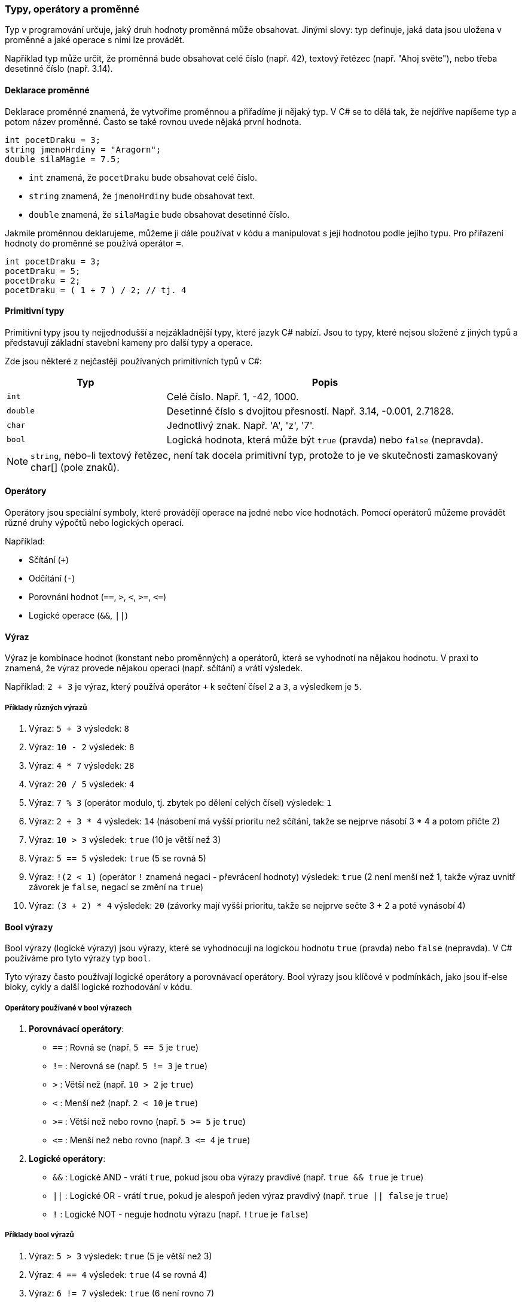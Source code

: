 === Typy, operátory a proměnné

Typ v programování určuje, jaký druh hodnoty proměnná může obsahovat. Jinými slovy: typ definuje, jaká data jsou uložena v proměnné a jaké operace s nimi lze provádět.

Například typ může určit, že proměnná bude obsahovat celé číslo (např. 42), textový řetězec (např. "Ahoj světe"), nebo třeba desetinné číslo (např. 3.14).

==== Deklarace proměnné

Deklarace proměnné znamená, že vytvoříme proměnnou a přiřadíme jí nějaký typ. V C# se to dělá tak, že nejdříve napíšeme typ a potom název proměnné. Často se také rovnou uvede nějaká první hodnota.

[code,csharp]
----
int pocetDraku = 3;
string jmenoHrdiny = "Aragorn";
double silaMagie = 7.5;
----

* `int` znamená, že `pocetDraku` bude obsahovat celé číslo.
* `string` znamená, že `jmenoHrdiny` bude obsahovat text.
* `double` znamená, že `silaMagie` bude obsahovat desetinné číslo.

Jakmile proměnnou deklarujeme, můžeme ji dále používat v kódu a manipulovat s její hodnotou podle jejího typu.
Pro přiřazení hodnoty do proměnné se používá operátor `=`.

[code,csharp]
----
int pocetDraku = 3;
pocetDraku = 5;
pocetDraku = 2;
pocetDraku = ( 1 + 7 ) / 2; // tj. 4
----

==== Primitivní typy
Primitivní typy jsou ty nejjednodušší a nejzákladnější typy, které jazyk C# nabízí. Jsou to typy, které nejsou složené z jiných typů a představují základní stavební kameny pro další typy a operace.

Zde jsou některé z nejčastěji používaných primitivních typů v C#:

[cols="1,2"]
|===
| Typ | Popis

| `int`
| Celé číslo. Např. 1, -42, 1000.

| `double`
| Desetinné číslo s dvojitou přesností. Např. 3.14, -0.001, 2.71828.

| `char`
| Jednotlivý znak. Např. 'A', 'z', '7'.

| `bool`
| Logická hodnota, která může být `true` (pravda) nebo `false` (nepravda).

|===

[NOTE]
`string`, nebo-li textový řetězec, není tak docela primitivní typ, protože to je ve skutečnosti zamaskovaný char[] (pole znaků).

==== Operátory

Operátory jsou speciální symboly, které provádějí operace na jedné nebo více hodnotách. Pomocí operátorů můžeme provádět různé druhy výpočtů nebo logických operací.

Například:

* Sčítání (`+`)
* Odčítání (`-`)
* Porovnání hodnot (`==`, `>`, `<`, `>=`, `\<=`)
* Logické operace (`&&`, `||`)

==== Výraz

Výraz je kombinace hodnot (konstant nebo proměnných) a operátorů, která se vyhodnotí na nějakou hodnotu. V praxi to znamená, že výraz provede nějakou operaci (např. sčítání) a vrátí výsledek.

Například: `2 + 3` je výraz, který používá operátor `+` k sečtení čísel `2` a `3`, a výsledkem je `5`.

===== Příklady různých výrazů

1. Výraz: `5 + 3` výsledek: `8`

2. Výraz: `10 - 2` výsledek: `8`

3. Výraz: `4 * 7` výsledek: `28`

4. Výraz: `20 / 5` výsledek: `4`

5. Výraz: `7 % 3` (operátor modulo, tj. zbytek po dělení celých čísel) výsledek: `1`

6. Výraz: `2 + 3 * 4` výsledek: `14` (násobení má vyšší prioritu než sčítání, takže se nejprve násobí 3 * 4 a potom přičte 2)

7. Výraz: `10 > 3` výsledek: `true` (10 je větší než 3)

8. Výraz: `5 == 5` výsledek: `true` (5 se rovná 5)

9. Výraz: `!(2 < 1)` (operátor `!` znamená negaci - převrácení hodnoty) výsledek: `true` (2 není menší než 1, takže výraz uvnitř závorek je `false`, negací se změní na `true`)

10. Výraz: `(3 + 2) * 4` výsledek: `20` (závorky mají vyšší prioritu, takže se nejprve sečte 3 + 2 a poté vynásobí 4)

==== Bool výrazy
Bool výrazy (logické výrazy) jsou výrazy, které se vyhodnocují na logickou hodnotu `true` (pravda) nebo `false` (nepravda). V C# používáme pro tyto výrazy typ `bool`.

Tyto výrazy často používají logické operátory a porovnávací operátory. Bool výrazy jsou klíčové v podmínkách, jako jsou if-else bloky, cykly a další logické rozhodování v kódu.

===== Operátory používané v bool výrazech

1. **Porovnávací operátory**:
* `==` : Rovná se (např. `5 == 5` je `true`)
* `!=` : Nerovná se (např. `5 != 3` je `true`)
* `>`  : Větší než (např. `10 > 2` je `true`)
* `<`  : Menší než (např. `2 < 10` je `true`)
* `>=` : Větší než nebo rovno (např. `5 >= 5` je `true`)
* `\<=` : Menší než nebo rovno (např. `3 \<= 4` je `true`)

2. **Logické operátory**:
* `&&` : Logické AND - vrátí `true`, pokud jsou oba výrazy pravdivé (např. `true && true` je `true`)
* `||` : Logické OR - vrátí `true`, pokud je alespoň jeden výraz pravdivý (např. `true || false` je `true`)
* `!`  : Logické NOT - neguje hodnotu výrazu (např. `!true` je `false`)

===== Příklady bool výrazů

1. Výraz: `5 > 3` výsledek: `true` (5 je větší než 3)

2. Výraz: `4 == 4` výsledek: `true` (4 se rovná 4)

3. Výraz: `6 != 7` výsledek: `true` (6 není rovno 7)

4. Výraz: `!(2 > 3)` výsledek: `true` (2 není větší než 3, takže uvnitř závorky je `false`, a negace `!` změní na `true`)

5. Výraz: `true && false` výsledek: `false` (oba výrazy musí být `true`, aby byl výsledek `true`)

6. Výraz: `true || false` výsledek: `true` (stačí, že jeden z výrazů je `true`)

Bool výrazy jsou důležité pro rozhodování v programu, protože nám umožňují kontrolovat, zda určité podmínky platí, a podle toho řídit tok programu.

Ve výrazech (nejen bool, ale i ve výpočtech apod.) můžeme samozřejmě pracovat i s proměnnými, nejen s pevnými hodnotami.

[code,csharp]
----
int vekHrdiny = 25;
bool jeKouzloAktivni = false;
string jmenoHrdiny = "Aragorn";
----

Bool výrazy s proměnnými:

[code,csharp]
----
bool jeDospely = vekHrdiny >= 18;
----

* Výraz: `vekHrdiny >= 18` výsledek: `true` (25 je větší nebo rovno 18, takže `jeDospely` bude `true`)

[code,csharp]
----
bool muzePouzitKouzlo = jeKouzloAktivni == true;
----

* Výraz: `jeKouzloAktivni == true` výsledek: `false` (hodnota `jeKouzloAktivni` je `false`, takže `muzePouzitKouzlo` bude `false`)

Je to ovšem totéž, jako kdybychom napsali:

[code,csharp]
----
bool muzePouzitKouzlo = jeKouzloAktivni;
----

Můžeme pracovat se string proměnnou:

[code,csharp]
----
bool jeSpravneJmeno = jmenoHrdiny == "Aragorn";
----

* Výraz: `jmenoHrdiny == "Aragorn"` výsledek: `true` (hodnota proměnné `jmenoHrdiny` je `"Aragorn"`, takže `jeSpravneJmeno` bude `true`)

[code,csharp]
----
bool jeDospelyAKouzloAktivni = jeDospely && jeKouzloAktivni;
----

* Výraz: `jeDospely && jeKouzloAktivni` výsledek: `false` (výraz `jeDospely` je `true`, ale `jeKouzloAktivni` je `false`, takže celý výraz bude `false`)

[code,csharp]
----
bool maSpravneJmenoNeboJeDospely = jeSpravneJmeno || jeDospely;
----

* Výraz: `jeSpravneJmeno || jeDospely` výsledek: `true` (alespoň jeden z výrazů `jeSpravneJmeno` nebo `jeDospely` je `true`, takže celý výraz bude `true`)

Když pracujeme s proměnnými v bool výrazech, hodnota výrazu závisí na hodnotách těchto proměnných. Kombinací proměnných a operátorů můžeme vytvářet složitější logické podmínky a rozhodovat se podle nich, co v programu dělat dál.

Někdy může být bool výraz velmi složitý. Vyplatí se ho rozebrat na menší kousky, ty si uložit do proměnných a z nich pak složit výsledek.

=== Funkce

Funkce (někdy se jim říká metody) jsou základní stavební kameny programování. Umožňují nám zabalit určitý kus kódu, který plní konkrétní úkol, do jednoho bloku. Tento blok pak můžeme opakovaně používat v programu, což zjednodušuje a zpřehledňuje náš kód.

==== Definice funkce

Definice funkce je místo v kódu, kde specifikujeme, co funkce dělá (resp. co BUDE dělat, až ji někdo zavolá). Obsahuje:

1. Název funkce (pomocí kterého ji budeme volat).
2. Parametry (volitelně) - hodnoty, které můžeme funkci předat
3. Návratový typ (jaký druh hodnoty funkce vrací).
4. Tělo funkce - blok kódu, který se provede, když funkci zavoláme.

Příklad jednoduché funkce:

[code,csharp]
----
int SectiCisla(int a, int b)
{
    int vysledek = a + b;
    return vysledek;
}
----

* `int` před názvem funkce `SectiCisla` je návratový typ, což znamená, že funkce vrací celé číslo (`int`).
* `int a, int b` jsou parametry funkce, což jsou hodnoty, které funkci předáme.
* `return vysledek;` je příkaz, který ukončí funkci a vrátí hodnotu `vysledek` zpět tam, odkud byla funkce zavolána.

===== Rozdíl mezi definicí a zavoláním funkce

* **Definice funkce** je to, co jsme právě napsali výše - specifikujeme, co funkce udělá až ji zavoláme, jaké má parametry a co vrací.
* **Zavolání funkce** je to, když někde v programu tuto funkci použijeme, abychom provedli její kód a získali její výsledek.

Příklad zavolání funkce:

[code,csharp]
----
int soucet = SectiCisla(5, 3); // Zavolání funkce s parametry 5 a 3
----

V tomto případě se funkce `SectiCisla` provede s hodnotami `5` a `3`, a výsledkem bude číslo `8`, které se uloží do proměnné `soucet`.

==== Co znamená `return`?

Příkaz `return` v těle funkce:

1. Ukončí provádění funkce.
2. Vrátí hodnotu uvedenou za `return` zpět do místa, odkud byla funkce zavolána.

Příklad:

[code,csharp]
----
int Nasob(int a, int b)
{
    return a * b;
}
----

Když zavoláme funkci `Nasob(4, 5)`, funkce okamžitě vrátí hodnotu `20` (4 * 5) a ukončí se.

==== `return` na více místech ve funkci

Pokud je ve funkci více příkazů `return`, funkce se ukončí při prvním z nich, který se vykoná. To znamená, že se zbytek funkce už neprovede. To platí i v případě, kdy je return uveden uvnitř cyklu (for, while, ...).

<<<
Příklad:

[code,csharp]
----
int ZkontrolujCislo(int cislo)
{
    if (cislo < 0)
    {
        // Pokud je číslo záporné, vrátí -1 a funkce skončí
        return -1;
    }

    if (cislo == 0)
    {
        // Pokud je číslo 0, vrátí 0 a funkce skončí
        return 0;
    }
    // Pokud je číslo kladné, vrátí 1 a funkce skončí
    return 1;
}
----

V tomto příkladu se funkce ukončí po prvním `return`, který se provede. Například, když zavoláme `ZkontrolujCislo(-5)`, funkce vrátí `-1` a zbytek kódu se už neprovede. Neexistuje způsob, jak by se mohl return zavolat vícekrát.

<<<
==== Užití funkce ve výrazu

Funkci můžeme využít jako součást výrazu stejně jako běžné operátory nebo proměnné. Když funkci zavoláme ve výrazu, její výsledek se stane hodnotou, kterou můžeme dále použít.

Představme si funkci `Nasob`, kterou jsme definovali dříve:

[code,csharp]
----
int Nasob(int a, int b)
{
    return a * b;
}
----

Tuto funkci můžeme použít ve výrazech různými způsoby:

====== Použití funkce přímo při přiřazení hodnoty do proměnné

[code,csharp]
----
int vysledek = Nasob(4, 5);
----

* Výraz: `Nasob(4, 5)` výsledek: `20`
* Hodnota `20` se přiřadí do proměnné `vysledek`.

====== Použití funkce jako součást složitějšího výrazu

[code,csharp]
----
int soucet = Nasob(2, 3) + Nasob(4, 5);
----

* Výraz: `Nasob(2, 3) + Nasob(4, 5)` výsledek: `6 + 20 = 26`
* Hodnota `26` se přiřadí do proměnné `soucet`.

<<<

====== Použití funkce v podmínce

[code,csharp]
----
if (Nasob(3, 3) > 8)
{
    Console.WriteLine("Výsledek je větší než 8.");
}
----

* Výraz: `Nasob(3, 3) > 8` výsledek: `9 > 8`, což je `true`, takže se vykoná `Console.WriteLine`.

====== Použití funkce jako argument jiné funkce

Funkci `Nasob` můžeme použít jako argument pro další volání funkce (třeba i úplně jiné).

[code,csharp]
----
int vysledek = Nasob(Nasob(2, 3), 4);
----

* První volání: `Nasob(2, 3)` výsledek: `6` (2 * 3)
* Druhé volání: `Nasob(6, 4)` výsledek: `24` (6 * 4)
* Výsledná hodnota proměnné `vysledek` je `24`.

Funkce jsou tedy nejen způsobem, jak zabalit a znovu použít kód, ale také nástrojem pro stavbu složitějších výpočtů a logických kontrol v programu.

<<<
=== Pole

Pole (v angličtině "array") je datová struktura, která umožňuje uložit více hodnot stejného typu pod jedním názvem. Každá z těchto hodnot (tzv. prvek pole) je dostupná prostřednictvím indexu (čísla), který určuje pozici prvku v poli.

Pole je užitečné, když potřebujeme pracovat s více hodnotami stejného typu a chceme je mít pohromadě v jednom kontejneru. Například můžeme mít pole čísel, textů nebo objektů.

==== Deklarace pole

Pro deklaraci pole musíme specifikovat typ prvků, které pole bude obsahovat, a počet prvků.

[code,csharp]
----
int[] cisla = new int[5];
----

* `int[]` znamená, že pole `cisla` bude obsahovat prvky typu `int` (celá čísla).
* `new int[5]` vytvoří pole s 5 prvky, které jsou inicializovány na výchozí hodnoty (pro `int` je to `0`, ve všech prvcích bude `0`).

==== Inicializace pole

Pole můžeme rovnou naplnit hodnotami při jeho deklaraci:

[code,csharp]
----
int[] cisla = { 1, 2, 3, 4, 5 };
----

* Pole `cisla` obsahuje pět čísel: 1, 2, 3, 4, 5.

==== Přístup k prvkům pole

K jednotlivým prvkům pole přistupujeme pomocí jejich indexu. Indexy začínají od nuly, což znamená, že první prvek má index `0`, druhý prvek index `1`, a tak dále.

Příklad:

[code,csharp]
----
int prvniCislo = cisla[0]; // Získá první prvek pole, což je 1
cisla[2] = 10;             // Změní třetí prvek pole na hodnotu 10
----

* `cisla[0]` vrací hodnotu prvního prvku (v tomto případě `1`).
* `cisla[2] = 10` změní třetí prvek (který měl hodnotu `3`) na `10`.

==== Délka pole

Délku pole (tedy počet prvků, které pole obsahuje) zjistíme pomocí vlastnosti `Length`.

Příklad:

[code,csharp]
----
int delkaPole = cisla.Length; // Vrátí hodnotu 5, protože pole má pět prvků
----

Jako všechno - i pole můžeme použít při stavbě výrazu:

[code,csharp]
----
bool faktDlouhyPole = cisla.Length > 100; // faktDlouhyPole bude `false`,
                                          // protože prvků je v `cisla` jen 5.
----
